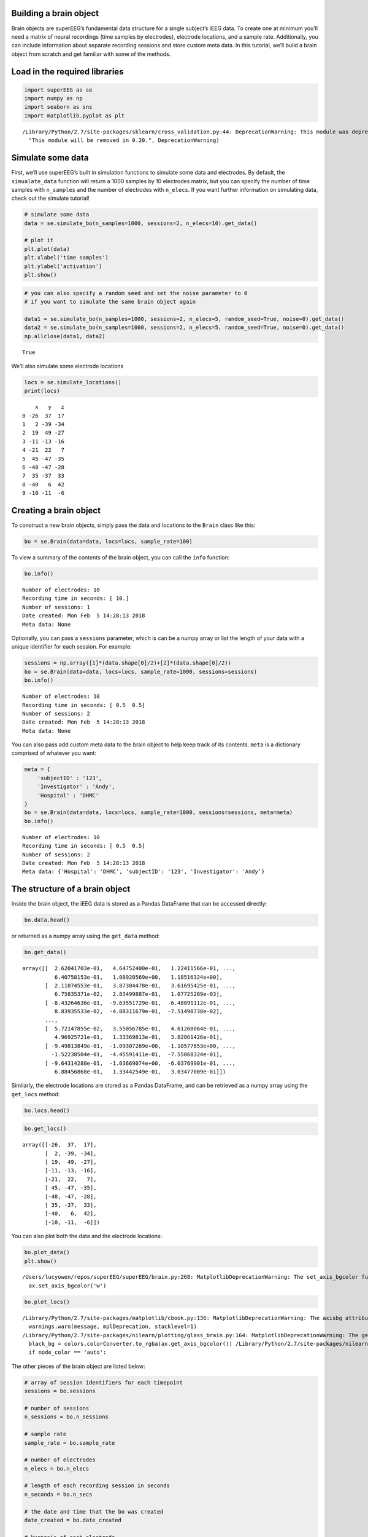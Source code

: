 
Building a brain object
=======================

Brain objects are superEEG’s fundamental data structure for a single
subject’s iEEG data. To create one at minimum you’ll need a matrix of
neural recordings (time samples by electrodes), electrode locations, and
a sample rate. Additionally, you can include information about separate
recording sessions and store custom meta data. In this tutorial, we’ll
build a brain object from scratch and get familiar with some of the
methods.

Load in the required libraries
==============================

.. code:: ipython2

    import superEEG as se
    import numpy as np
    import seaborn as sns
    import matplotlib.pyplot as plt


.. parsed-literal::

    /Library/Python/2.7/site-packages/sklearn/cross_validation.py:44: DeprecationWarning: This module was deprecated in version 0.18 in favor of the model_selection module into which all the refactored classes and functions are moved. Also note that the interface of the new CV iterators are different from that of this module. This module will be removed in 0.20.
      "This module will be removed in 0.20.", DeprecationWarning)


Simulate some data
==================

First, we’ll use superEEG’s built in simulation functions to simulate
some data and electrodes. By default, the ``simualate_data`` function
will return a 1000 samples by 10 electrodes matrix, but you can specify
the number of time samples with ``n_samples`` and the number of
electrodes with ``n_elecs``. If you want further information on
simulating data, check out the simulate tutorial!

.. code:: ipython2

    # simulate some data
    data = se.simulate_bo(n_samples=1000, sessions=2, n_elecs=10).get_data()
    
    # plot it
    plt.plot(data)
    plt.xlabel('time samples')
    plt.ylabel('activation')
    plt.show()



.. image:: brain_objects_files/brain_objects_4_0.png


.. code:: ipython2

    # you can also specify a random seed and set the noise parameter to 0 
    # if you want to simulate the same brain object again
    
    data1 = se.simulate_bo(n_samples=1000, sessions=2, n_elecs=5, random_seed=True, noise=0).get_data()
    data2 = se.simulate_bo(n_samples=1000, sessions=2, n_elecs=5, random_seed=True, noise=0).get_data()
    np.allclose(data1, data2)




.. parsed-literal::

    True



We’ll also simulate some electrode locations

.. code:: ipython2

    locs = se.simulate_locations()
    print(locs)


.. parsed-literal::

        x   y   z
    0 -26  37  17
    1   2 -39 -34
    2  19  49 -27
    3 -11 -13 -16
    4 -21  22   7
    5  45 -47 -35
    6 -48 -47 -28
    7  35 -37  33
    8 -40   6  42
    9 -10 -11  -6


Creating a brain object
=======================

To construct a new brain objects, simply pass the data and locations to
the ``Brain`` class like this:

.. code:: ipython2

    bo = se.Brain(data=data, locs=locs, sample_rate=100)

To view a summary of the contents of the brain object, you can call the
``info`` function:

.. code:: ipython2

    bo.info()


.. parsed-literal::

    Number of electrodes: 10
    Recording time in seconds: [ 10.]
    Number of sessions: 1
    Date created: Mon Feb  5 14:28:13 2018
    Meta data: None


Optionally, you can pass a ``sessions`` parameter, which is can be a
numpy array or list the length of your data with a unique identifier for
each session. For example:

.. code:: ipython2

    sessions = np.array([1]*(data.shape[0]/2)+[2]*(data.shape[0]/2))
    bo = se.Brain(data=data, locs=locs, sample_rate=1000, sessions=sessions)
    bo.info()


.. parsed-literal::

    Number of electrodes: 10
    Recording time in seconds: [ 0.5  0.5]
    Number of sessions: 2
    Date created: Mon Feb  5 14:28:13 2018
    Meta data: None


You can also pass add custom meta data to the brain object to help keep
track of its contents. ``meta`` is a dictionary comprised of whatever
you want:

.. code:: ipython2

    meta = {
        'subjectID' : '123',
        'Investigator' : 'Andy',
        'Hospital' : 'DHMC'
    }
    bo = se.Brain(data=data, locs=locs, sample_rate=1000, sessions=sessions, meta=meta)
    bo.info()


.. parsed-literal::

    Number of electrodes: 10
    Recording time in seconds: [ 0.5  0.5]
    Number of sessions: 2
    Date created: Mon Feb  5 14:28:13 2018
    Meta data: {'Hospital': 'DHMC', 'subjectID': '123', 'Investigator': 'Andy'}


The structure of a brain object
===============================

Inside the brain object, the iEEG data is stored as a Pandas DataFrame
that can be accessed directly:

.. code:: ipython2

    bo.data.head()




.. raw:: html

    <div>
    <style scoped>
        .dataframe tbody tr th:only-of-type {
            vertical-align: middle;
        }
    
        .dataframe tbody tr th {
            vertical-align: top;
        }
    
        .dataframe thead th {
            text-align: right;
        }
    </style>
    <table border="1" class="dataframe">
      <thead>
        <tr style="text-align: right;">
          <th></th>
          <th>0</th>
          <th>1</th>
          <th>2</th>
          <th>3</th>
          <th>4</th>
          <th>5</th>
          <th>6</th>
          <th>7</th>
          <th>8</th>
          <th>9</th>
        </tr>
      </thead>
      <tbody>
        <tr>
          <th>0</th>
          <td>0.262042</td>
          <td>0.464752</td>
          <td>0.122412</td>
          <td>0.309758</td>
          <td>0.274739</td>
          <td>0.969601</td>
          <td>0.644827</td>
          <td>0.640758</td>
          <td>1.089206</td>
          <td>1.185163</td>
        </tr>
        <tr>
          <th>1</th>
          <td>0.211075</td>
          <td>0.387304</td>
          <td>0.361695</td>
          <td>0.253977</td>
          <td>-0.219884</td>
          <td>-0.061928</td>
          <td>0.111554</td>
          <td>0.067584</td>
          <td>0.283500</td>
          <td>0.001077</td>
        </tr>
        <tr>
          <th>2</th>
          <td>-0.843265</td>
          <td>-0.963552</td>
          <td>-0.648091</td>
          <td>-0.407617</td>
          <td>-0.252618</td>
          <td>-0.255452</td>
          <td>0.286525</td>
          <td>0.088394</td>
          <td>-0.488312</td>
          <td>-0.075149</td>
        </tr>
        <tr>
          <th>3</th>
          <td>-0.025970</td>
          <td>-0.330554</td>
          <td>-0.548323</td>
          <td>-0.571345</td>
          <td>-0.706949</td>
          <td>-0.512776</td>
          <td>-0.567865</td>
          <td>-0.770673</td>
          <td>-0.519861</td>
          <td>-0.427667</td>
        </tr>
        <tr>
          <th>4</th>
          <td>-0.618685</td>
          <td>-0.271534</td>
          <td>-1.074725</td>
          <td>-1.124591</td>
          <td>-1.185395</td>
          <td>-0.307570</td>
          <td>-0.872320</td>
          <td>-1.102650</td>
          <td>-0.633870</td>
          <td>-0.276115</td>
        </tr>
      </tbody>
    </table>
    </div>



or returned as a numpy array using the ``get_data`` method:

.. code:: ipython2

    bo.get_data()




.. parsed-literal::

    array([[  2.62041703e-01,   4.64752400e-01,   1.22411566e-01, ...,
              6.40758153e-01,   1.08920569e+00,   1.18516324e+00],
           [  2.11074553e-01,   3.87304478e-01,   3.61695425e-01, ...,
              6.75835371e-02,   2.83499887e-01,   1.07725289e-03],
           [ -8.43264636e-01,  -9.63551729e-01,  -6.48091112e-01, ...,
              8.83935533e-02,  -4.88311679e-01,  -7.51490738e-02],
           ..., 
           [  5.72147855e-02,   3.55056785e-01,   4.61260064e-01, ...,
              4.96925721e-01,   1.33369813e-01,   3.82861426e-01],
           [ -9.49813849e-01,  -1.09307269e+00,  -1.10577853e+00, ...,
             -1.52238504e-01,  -4.45591411e-01,  -7.55068324e-01],
           [ -9.64314280e-01,  -1.03669074e+00,  -6.03769901e-01, ...,
              6.88456868e-01,   1.33442549e-01,   3.03477009e-01]])



Similarly, the electrode locations are stored as a Pandas DataFrame, and
can be retrieved as a numpy array using the ``get_locs`` method:

.. code:: ipython2

    bo.locs.head()




.. raw:: html

    <div>
    <style scoped>
        .dataframe tbody tr th:only-of-type {
            vertical-align: middle;
        }
    
        .dataframe tbody tr th {
            vertical-align: top;
        }
    
        .dataframe thead th {
            text-align: right;
        }
    </style>
    <table border="1" class="dataframe">
      <thead>
        <tr style="text-align: right;">
          <th></th>
          <th>x</th>
          <th>y</th>
          <th>z</th>
        </tr>
      </thead>
      <tbody>
        <tr>
          <th>0</th>
          <td>-26</td>
          <td>37</td>
          <td>17</td>
        </tr>
        <tr>
          <th>1</th>
          <td>2</td>
          <td>-39</td>
          <td>-34</td>
        </tr>
        <tr>
          <th>2</th>
          <td>19</td>
          <td>49</td>
          <td>-27</td>
        </tr>
        <tr>
          <th>3</th>
          <td>-11</td>
          <td>-13</td>
          <td>-16</td>
        </tr>
        <tr>
          <th>4</th>
          <td>-21</td>
          <td>22</td>
          <td>7</td>
        </tr>
      </tbody>
    </table>
    </div>



.. code:: ipython2

    bo.get_locs()




.. parsed-literal::

    array([[-26,  37,  17],
           [  2, -39, -34],
           [ 19,  49, -27],
           [-11, -13, -16],
           [-21,  22,   7],
           [ 45, -47, -35],
           [-48, -47, -28],
           [ 35, -37,  33],
           [-40,   6,  42],
           [-10, -11,  -6]])



You can also plot both the data and the electrode locations:

.. code:: ipython2

    bo.plot_data()
    plt.show()


.. parsed-literal::

    /Users/lucyowen/repos/superEEG/superEEG/brain.py:268: MatplotlibDeprecationWarning: The set_axis_bgcolor function was deprecated in version 2.0. Use set_facecolor instead.
      ax.set_axis_bgcolor('w')



.. image:: brain_objects_files/brain_objects_24_1.png


.. code:: ipython2

    bo.plot_locs()


.. parsed-literal::

    /Library/Python/2.7/site-packages/matplotlib/cbook.py:136: MatplotlibDeprecationWarning: The axisbg attribute was deprecated in version 2.0. Use facecolor instead.
      warnings.warn(message, mplDeprecation, stacklevel=1)
    /Library/Python/2.7/site-packages/nilearn/plotting/glass_brain.py:164: MatplotlibDeprecationWarning: The get_axis_bgcolor function was deprecated in version 2.0. Use get_facecolor instead.
      black_bg = colors.colorConverter.to_rgba(ax.get_axis_bgcolor()) \
    /Library/Python/2.7/site-packages/nilearn/plotting/displays.py:1259: FutureWarning: elementwise comparison failed; returning scalar instead, but in the future will perform elementwise comparison
      if node_color == 'auto':



.. image:: brain_objects_files/brain_objects_25_1.png


The other pieces of the brain object are listed below:

.. code:: ipython2

    # array of session identifiers for each timepoint
    sessions = bo.sessions
    
    # number of sessions
    n_sessions = bo.n_sessions
    
    # sample rate
    sample_rate = bo.sample_rate
    
    # number of electrodes
    n_elecs = bo.n_elecs
    
    # length of each recording session in seconds
    n_seconds = bo.n_secs
    
    # the date and time that the bo was created
    date_created = bo.date_created
    
    # kurtosis of each electrode
    kurtosis = bo.kurtosis
    
    # meta data
    meta = bo.meta
    
    # label delinieating observed and reconstructed locations
    label = bo.label

Brain object methods
====================

There are a few other useful methods on a brain object

``bo.info()``
-------------

This method will give you a summary of the brain object:

.. code:: ipython2

    bo.info()


.. parsed-literal::

    Number of electrodes: 10
    Recording time in seconds: [ 0.5  0.5]
    Number of sessions: 2
    Date created: Mon Feb  5 14:28:13 2018
    Meta data: {'Hospital': 'DHMC', 'subjectID': '123', 'Investigator': 'Andy'}


``bo.get_data()``
-----------------

.. code:: ipython2

    data_array = bo.get_data()

``bo.get_zscore_data()``
------------------------

This method will return a numpy array of the zscored data:

.. code:: ipython2

    zdata_array = bo.get_zscore_data()

``bo.get_locs()``
-----------------

This method will return a numpy array of the electrode locations:

.. code:: ipython2

    locs = bo.get_locs()

``bo.plot_data()``
------------------

This method normalizes and plots data from brain object:

.. code:: ipython2

    bo.plot_data()



.. image:: brain_objects_files/brain_objects_38_0.png


``bo.plot_locs()``
------------------

This method plots electrode locations from brain object:

.. code:: ipython2

    bo.plot_locs()



.. image:: brain_objects_files/brain_objects_40_0.png


``bo.save(fname='something')``
------------------------------

This method will save the brain object to the specified file location.
The data will be saved as a ‘bo’ file, which is a dictionary containing
the elements of a brain object saved in the hd5 format using
``deepdish``.

.. code:: ipython2

    #bo.save(fname='brain_object')

``bo.to_nii()``
---------------

This method converts the brain object into a ``nibabel`` nifti image. If
``filepath`` is specified, the nifti file will be saved. You can also
specify a nifti template with the ``template`` argument.

.. code:: ipython2

    nii = bo.to_nii()
    print(type(nii))
    
    # save the file
    # nii = bo.to_nii(filepath='/path/to/file/brain')
    
    # specify a template
    # nii = bo.to_nii(template='/path/to/nifti/file.nii')


.. parsed-literal::

    <class 'nibabel.nifti1.Nifti1Image'>


.. parsed-literal::

    /Users/lucyowen/repos/superEEG/superEEG/brain.py:366: UserWarning: Voxel sizes of reconstruction and template do not match. Default to using a template with 20mm voxels.
      warnings.warn('Voxel sizes of reconstruction and template do not match. '
    /Users/lucyowen/repos/superEEG/superEEG/brain.py:387: UserWarning: Voxel sizes of reconstruction and template do not match. Voxel sizes calculated from model locations.
      warnings.warn('Voxel sizes of reconstruction and template do not match. '
    /Users/lucyowen/repos/superEEG/superEEG/brain.py:406: RuntimeWarning: invalid value encountered in divide
      data = np.divide(data, counts)

